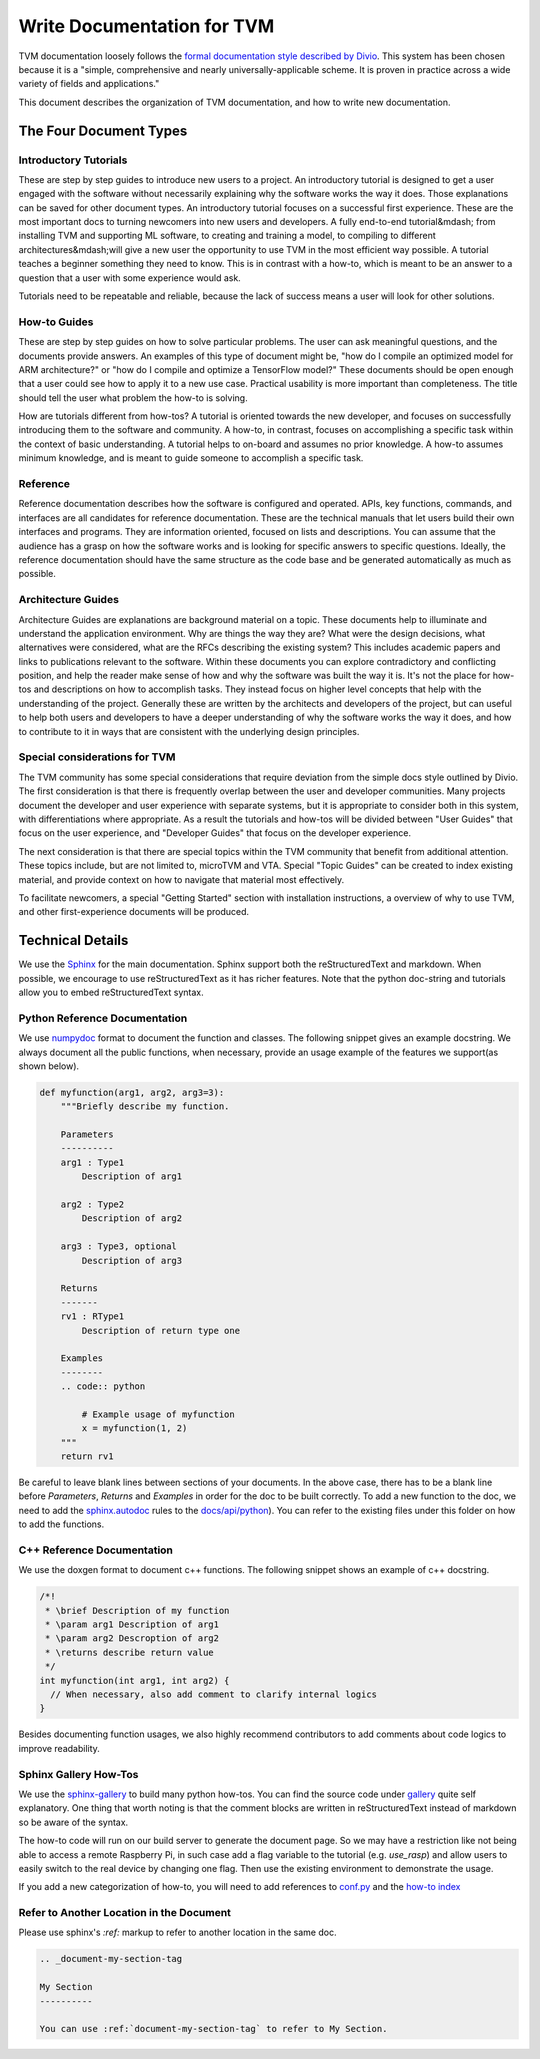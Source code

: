 ..  Licensed to the Apache Software Foundation (ASF) under one
    or more contributor license agreements.  See the NOTICE file
    distributed with this work for additional information
    regarding copyright ownership.  The ASF licenses this file
    to you under the Apache License, Version 2.0 (the
    "License"); you may not use this file except in compliance
    with the License.  You may obtain a copy of the License at

..    http://www.apache.org/licenses/LICENSE-2.0

..  Unless required by applicable law or agreed to in writing,
    software distributed under the License is distributed on an
    "AS IS" BASIS, WITHOUT WARRANTIES OR CONDITIONS OF ANY
    KIND, either express or implied.  See the License for the
    specific language governing permissions and limitations
    under the License.

.. _doc_guide:

Write Documentation for TVM
===========================

TVM documentation loosely follows the `formal documentation style described by
Divio <https://documentation.divio.com>`_. This system has been chosen because
it is a "simple, comprehensive and nearly universally-applicable scheme. It is
proven in practice across a wide variety of fields and applications."

This document describes the organization of TVM documentation, and how to write
new documentation.

The Four Document Types
***********************

Introductory Tutorials
----------------------

These are step by step guides to introduce new users to a project. An
introductory tutorial is designed to get a user engaged with the software
without necessarily explaining why the software works the way it does. Those
explanations can be saved for other document types. An introductory tutorial
focuses on a successful first experience. These are the most important docs to
turning newcomers into new users and developers. A fully end-to-end
tutorial&mdash; from installing TVM and supporting ML software, to creating and
training a model, to compiling to different architectures&mdash;will give a new
user the opportunity to use TVM in the most efficient way possible. A tutorial
teaches a beginner something they need to know. This is in contrast with a
how-to, which is meant to be an answer to a question that a user with some
experience would ask.

Tutorials need to be repeatable and reliable, because the lack of success means
a user will look for other solutions.

How-to Guides
-------------

These are step by step guides on how to solve particular problems. The user can
ask meaningful questions, and the documents provide answers. An examples of
this type of document might be, "how do I compile an optimized model for ARM
architecture?" or "how do I compile and optimize a TensorFlow model?" These
documents should be open enough that a user could see how to apply it to a new
use case. Practical usability is more important than completeness. The title
should tell the user what problem the how-to is solving.

How are tutorials different from how-tos? A tutorial is oriented towards the
new developer, and focuses on successfully introducing them to the software and
community. A how-to, in contrast, focuses on accomplishing a specific task
within the context of basic understanding. A tutorial helps to on-board and
assumes no prior knowledge. A how-to assumes minimum knowledge, and is meant to
guide someone to accomplish a specific task.

Reference
---------

Reference documentation describes how the software is configured and operated.
APIs, key functions, commands, and interfaces are all candidates for reference
documentation. These are the technical manuals that let users build their own
interfaces and programs. They are information oriented, focused on lists and
descriptions. You can assume that the audience has a grasp on how the software
works and is looking for specific answers to specific questions. Ideally, the
reference documentation should have the same structure as the code base and be
generated automatically as much as possible.

Architecture Guides
-------------------

Architecture Guides are explanations are background material on a topic. These
documents help to illuminate and understand the application environment. Why
are things the way they are? What were the design decisions, what alternatives
were considered, what are the RFCs describing the existing system? This
includes academic papers and links to publications relevant to the software.
Within these documents you can explore contradictory and conflicting position,
and help the reader make sense of how and why the software was built the way it
is. It's not the place for how-tos and descriptions on how to accomplish tasks.
They instead focus on higher level concepts that help with the understanding of
the project.  Generally these are written by the architects and developers of
the project, but can useful to help both users and developers to have a deeper
understanding of why the software works the way it does, and how to contribute
to it in ways that are consistent with the underlying design principles.

Special considerations for TVM
------------------------------

The TVM community has some special considerations that require deviation from
the simple docs style outlined by Divio. The first consideration is that there
is frequently overlap between the user and developer communities. Many projects
document the developer and user experience with separate systems, but it is
appropriate to consider both in this system, with differentiations where
appropriate. As a result the tutorials and how-tos will be divided between
"User Guides" that focus on the user experience, and "Developer Guides" that
focus on the developer experience.

The next consideration is that there are special topics within the TVM
community that benefit from additional attention. These topics include, but are
not limited to, microTVM and VTA. Special "Topic Guides" can be created to
index existing material, and provide context on how to navigate that material
most effectively.

To facilitate newcomers, a special "Getting Started" section with installation
instructions, a overview of why to use TVM, and other first-experience
documents will be produced. 


Technical Details
*****************

We use the `Sphinx <http://sphinx-doc.org>`_ for the main documentation.
Sphinx support both the reStructuredText and markdown.  When possible, we
encourage to use reStructuredText as it has richer features.  Note that the
python doc-string and tutorials allow you to embed reStructuredText syntax.


Python Reference Documentation
------------------------------

We use `numpydoc <https://numpydoc.readthedocs.io/en/latest/>`_ format to
document the function and classes.  The following snippet gives an example
docstring.  We always document all the public functions, when necessary,
provide an usage example of the features we support(as shown below).

.. code:: python

    def myfunction(arg1, arg2, arg3=3):
        """Briefly describe my function.

        Parameters
        ----------
        arg1 : Type1
            Description of arg1

        arg2 : Type2
            Description of arg2

        arg3 : Type3, optional
            Description of arg3

        Returns
        -------
        rv1 : RType1
            Description of return type one

        Examples
        --------
        .. code:: python

            # Example usage of myfunction
            x = myfunction(1, 2)
        """
        return rv1

Be careful to leave blank lines between sections of your documents.  In the
above case, there has to be a blank line before `Parameters`, `Returns` and
`Examples` in order for the doc to be built correctly. To add a new function to
the doc, we need to add the `sphinx.autodoc
<http://www.sphinx-doc.org/en/master/ext/autodoc.html>`_ rules to the
`docs/api/python <https://github.com/apache/tvm/tree/main/docs/api/python>`_).
You can refer to the existing files under this folder on how to add the
functions.

C++ Reference Documentation
---------------------------

We use the doxgen format to document c++ functions.  The following snippet
shows an example of c++ docstring.

.. code:: c++

    /*!
     * \brief Description of my function
     * \param arg1 Description of arg1
     * \param arg2 Descroption of arg2
     * \returns describe return value
     */
    int myfunction(int arg1, int arg2) {
      // When necessary, also add comment to clarify internal logics
    }

Besides documenting function usages, we also highly recommend contributors to
add comments about code logics to improve readability.

Sphinx Gallery How-Tos
----------------------

We use the `sphinx-gallery <https://sphinx-gallery.github.io/>`_ to build many
python how-tos.  You can find the source code under `gallery
<https://github.com/apache/tvm/tree/main/gallery>`_ quite self explanatory.
One thing that worth noting is that the comment blocks are written in
reStructuredText instead of markdown so be aware of the syntax.

The how-to code will run on our build server to generate the document page.  So
we may have a restriction like not being able to access a remote Raspberry Pi,
in such case add a flag variable to the tutorial (e.g. `use_rasp`) and allow
users to easily switch to the real device by changing one flag. Then use the
existing environment to demonstrate the usage.

If you add a new categorization of how-to, you will need to add references to
`conf.py <https://github.com/apache/tvm/tree/main/docs/conf.py>`_ and the
`how-to index <https://github.com/apache/tvm/tree/main/docs/how-to/index.rst>`_

Refer to Another Location in the Document
-----------------------------------------
Please use sphinx's `:ref:` markup to refer to another location in the same doc.

.. code-block:: rst

   .. _document-my-section-tag

   My Section
   ----------

   You can use :ref:`document-my-section-tag` to refer to My Section.

